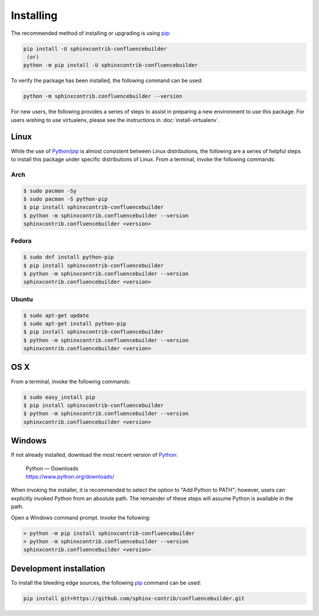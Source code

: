 Installing
==========

.. only:: html

    Atlassian Confluence Builder for Sphinx |version| depends on:

    * Python_ |supported_python_ver|
    * Requests_ |supported_requests_ver|
    * Sphinx_ |supported_sphinx_ver|
    * Confluence_ Cloud / Data Center |supported_confluence_ver|

The recommended method of installing or upgrading is using pip_:

.. code-block:: shell

    pip install -U sphinxcontrib-confluencebuilder
     (or)
    python -m pip install -U sphinxcontrib-confluencebuilder

To verify the package has been installed, the following command can be used:

.. code-block:: shell

    python -m sphinxcontrib.confluencebuilder --version

.. raw:: html

    <hr />

For new users, the following provides a series of steps to assist in preparing
a new environment to use this package. For users wishing to use virtualenv,
please see the instructions in :doc:`install-virtualenv`.

Linux
-----

While the use of Python_/pip_ is almost consistent between Linux distributions,
the following are a series of helpful steps to install this package under
specific distributions of Linux. From a terminal, invoke the following commands:

Arch
~~~~

.. code-block:: shell-session

    $ sudo pacman -Sy
    $ sudo pacman -S python-pip
    $ pip install sphinxcontrib-confluencebuilder
    $ python -m sphinxcontrib.confluencebuilder --version
    sphinxcontrib.confluencebuilder <version>

Fedora
~~~~~~

.. code-block:: shell-session

    $ sudo dnf install python-pip
    $ pip install sphinxcontrib-confluencebuilder
    $ python -m sphinxcontrib.confluencebuilder --version
    sphinxcontrib.confluencebuilder <version>

Ubuntu
~~~~~~

.. code-block:: shell-session

    $ sudo apt-get update
    $ sudo apt-get install python-pip
    $ pip install sphinxcontrib-confluencebuilder
    $ python -m sphinxcontrib.confluencebuilder --version
    sphinxcontrib.confluencebuilder <version>

OS X
----

From a terminal, invoke the following commands:

.. code-block:: shell-session

    $ sudo easy_install pip
    $ pip install sphinxcontrib-confluencebuilder
    $ python -m sphinxcontrib.confluencebuilder --version
    sphinxcontrib.confluencebuilder <version>

Windows
-------

If not already installed, download the most recent version of Python_:

    | Python — Downloads
    | https://www.python.org/downloads/

When invoking the installer, it is recommended to select the option to "Add
Python to PATH"; however, users can explicitly invoked Python from an absolute
path. The remainder of these steps will assume Python is available in the path.

Open a Windows command prompt. Invoke the following:

.. code-block:: doscon

    > python -m pip install sphinxcontrib-confluencebuilder
    > python -m sphinxcontrib.confluencebuilder --version
    sphinxcontrib.confluencebuilder <version>

Development installation
------------------------

To install the bleeding edge sources, the following pip_ command can be used:

.. code-block:: shell

    pip install git+https://github.com/sphinx-contrib/confluencebuilder.git

.. pdf inclusion hack
.. only:: latex

    .. include:: install-virtualenv.rst
        :start-after: :orphan:

.. _Confluence: https://www.atlassian.com/software/confluence
.. _Python: https://www.python.org/
.. _Requests: https://pypi.python.org/pypi/requests
.. _Sphinx: https://www.sphinx-doc.org/
.. _pip: https://pip.pypa.io/
